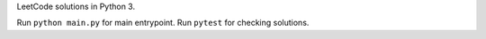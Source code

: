 LeetCode solutions in Python 3.

Run ``python main.py`` for main entrypoint.
Run ``pytest`` for checking solutions.